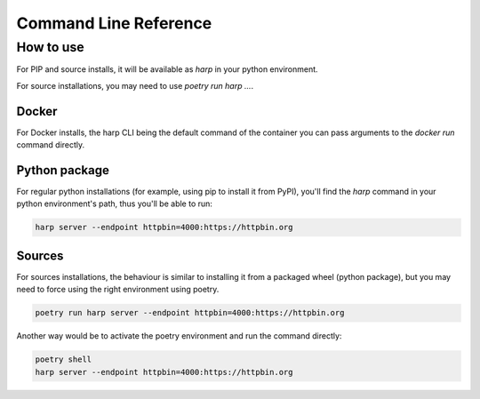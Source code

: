 Command Line Reference
======================

.. click:: harp.commandline:entrypoint
   :prog: harp
   :nested: full

How to use
::::::::::

For PIP and source installs, it will be available as
`harp` in your python environment.

For source installations, you may need to use
`poetry run harp ...`.

Docker
------

For Docker installs, the harp CLI being the default command of the container you can pass arguments to the `docker run`
command directly.

.. code-block:: shell
    :emphasize-lines: 3

    docker run -it --rm \
           makersquad/harp-proxy \
           server --endpoint httpbin=4000:https://httpbin.org

Python package
--------------

For regular python installations (for example, using pip to install it from PyPI), you'll find the `harp` command in
your python environment's path, thus you'll be able to run:

.. code-block:: shell

    harp server --endpoint httpbin=4000:https://httpbin.org

Sources
-------

For sources installations, the behaviour is similar to installing it from a packaged wheel (python package), but you
may need to force using the right environment using poetry.

.. code-block:: shell

    poetry run harp server --endpoint httpbin=4000:https://httpbin.org

Another way would be to activate the poetry environment and run the command directly:

.. code-block:: shell

    poetry shell
    harp server --endpoint httpbin=4000:https://httpbin.org
